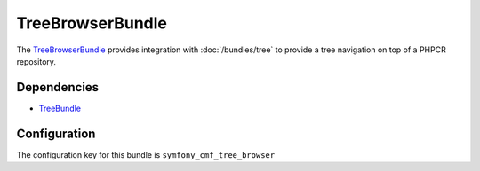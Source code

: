 TreeBrowserBundle
=================

The `TreeBrowserBundle <https://github.com/symfony-cmf/TreeBrowserBundle#readme>`_
provides integration with :doc:`/bundles/tree` to provide a tree navigation on top of a PHPCR repository.

.. index:: TreeBrowserBundle

Dependencies
------------

* `TreeBundle <https://github.com/symfony-cmf/TreeBundle#readme>`_

Configuration
-------------

The configuration key for this bundle is ``symfony_cmf_tree_browser``

.. configuration-block::

    .. code-block:: yaml

        # app/config/config.yml
        symfony_cmf_tree_browser:
            session:  default
